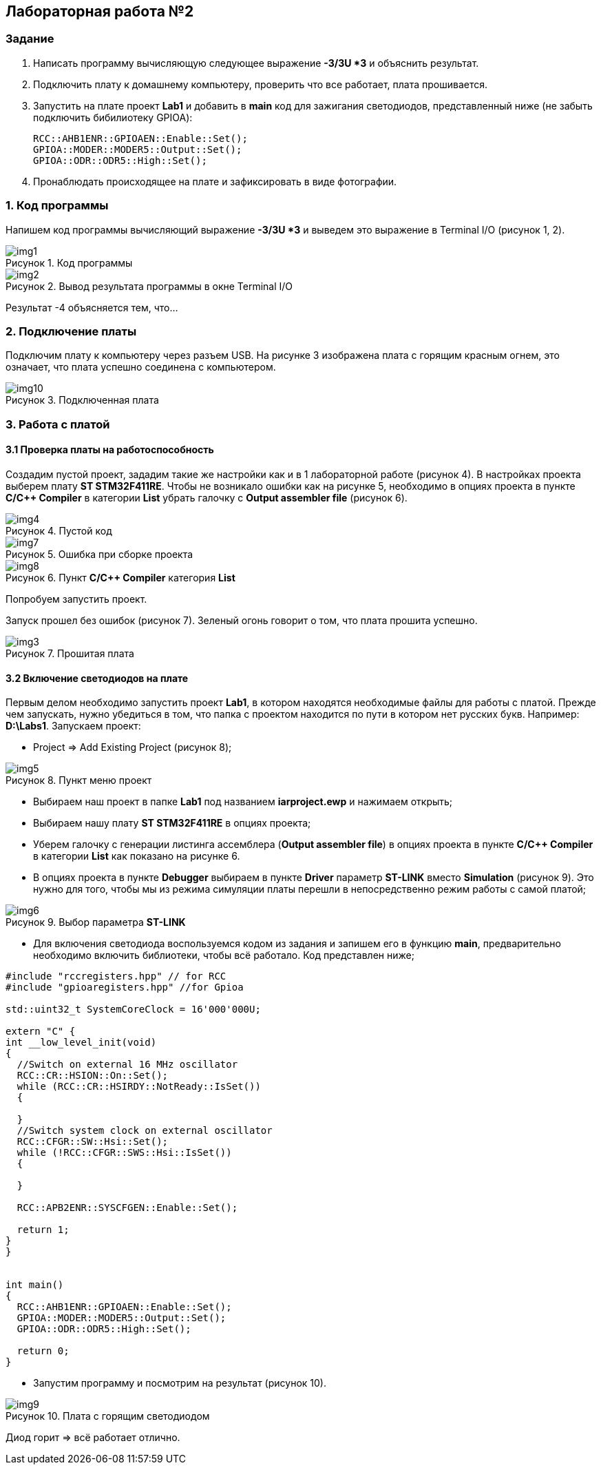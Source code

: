:imagesdir: Images
:figure-caption: Рисунок

== Лабораторная работа №2
=== Задание
--
. Написать программу вычисляющую следующее выражение *-3/3U *3* и объяснить результат.
. Подключить плату к домашнему компьютеру, проверить что все работает, плата прошивается.
. Запустить на плате проект *Lab1* и добавить в *main* код для зажигания светодиодов, представленный ниже (не забыть подключить бибилиотеку GPIOA):
[source,perl]
RCC::AHB1ENR::GPIOAEN::Enable::Set();
GPIOA::MODER::MODER5::Output::Set();
GPIOA::ODR::ODR5::High::Set();
. Пронаблюдать происходящее на плате и зафиксировать в виде фотографии.
--
=== 1. Код программы
Напишем код программы вычисляющий выражение *-3/3U *3* и выведем это выражение в Terminal I/O (рисунок 1, 2).

.Код программы
image::img1.png[]

.Вывод результата программы в окне Terminal I/O
image::img2.png[]

Результат -4 объясняется тем, что...

=== 2. Подключение платы
Подключим плату к компьютеру через разъем USB. На рисунке 3 изображена плата с горящим красным огнем, это означает, что плата успешно соединена с компьютером.

.Подключенная плата
image::img10.jpg[]

=== 3. Работа с платой
==== 3.1 Проверка платы на работоспособность
Создадим пустой проект, зададим такие же настройки как и в 1 лабораторной работе (рисунок 4). В настройках проекта выберем плату *ST STM32F411RE*. Чтобы не возникало ошибки как на рисунке 5, необходимо в опциях проекта в пункте *C/C++ Compiler* в категории *List* убрать галочку с *Output assembler file* (рисунок 6).

.Пустой код
image::img4.png[]

.Ошибка при сборке проекта
image::img7.png[]

.Пункт *C/C++ Compiler* категория *List*
image::img8.png[]
Попробуем запустить проект.

Запуск прошел без ошибок (рисунок 7). Зеленый огонь говорит о том, что плата прошита успешно.

.Прошитая плата
image::img3.jpg[]

==== 3.2 Включение светодиодов на плате
Первым делом необходимо запустить проект *Lab1*, в котором находятся необходимые файлы для работы с платой. Прежде чем запускать, нужно убедиться в том, что папка с проектом находится по пути в котором нет русских букв. Например: *D:\Labs1*. Запускаем проект:

* Project => Add Existing Project (рисунок 8);

.Пункт меню проект
image::img5.png[]

* Выбираем наш проект в папке *Lab1* под названием *iarproject.ewp* и нажимаем открыть;
* Выбираем нашу плату *ST STM32F411RE* в опциях проекта;
* Уберем галочку с генерации листинга ассемблера (*Output assembler file*) в опциях проекта в пункте *C/C++ Compiler* в категории *List* как показано на рисунке 6.
* В опциях проекта в пункте *Debugger* выбираем в пункте *Driver* параметр *ST-LINK* вместо *Simulation* (рисунок 9). Это нужно для того, чтобы мы из режима симуляции платы перешли в непосредственно режим работы с самой платой;

.Выбор параметра *ST-LINK*
image::img6.png[]

* Для включения светодиода воспользуемся кодом из задания и запишем его в функцию *main*, предварительно необходимо включить библиотеки, чтобы всё работало. Код представлен ниже;

[source,perl]
----
#include "rccregisters.hpp" // for RCC
#include "gpioaregisters.hpp" //for Gpioa

std::uint32_t SystemCoreClock = 16'000'000U;

extern "C" {
int __low_level_init(void)
{
  //Switch on external 16 MHz oscillator
  RCC::CR::HSION::On::Set();
  while (RCC::CR::HSIRDY::NotReady::IsSet())
  {

  }
  //Switch system clock on external oscillator
  RCC::CFGR::SW::Hsi::Set();
  while (!RCC::CFGR::SWS::Hsi::IsSet())
  {

  }

  RCC::APB2ENR::SYSCFGEN::Enable::Set();

  return 1;
}
}


int main()
{
  RCC::AHB1ENR::GPIOAEN::Enable::Set();
  GPIOA::MODER::MODER5::Output::Set();
  GPIOA::ODR::ODR5::High::Set();

  return 0;
}
----

* Запустим программу и посмотрим на результат (рисунок 10).

.Плата с горящим светодиодом
image::img9.jpg[]

Диод горит => всё работает отлично.




